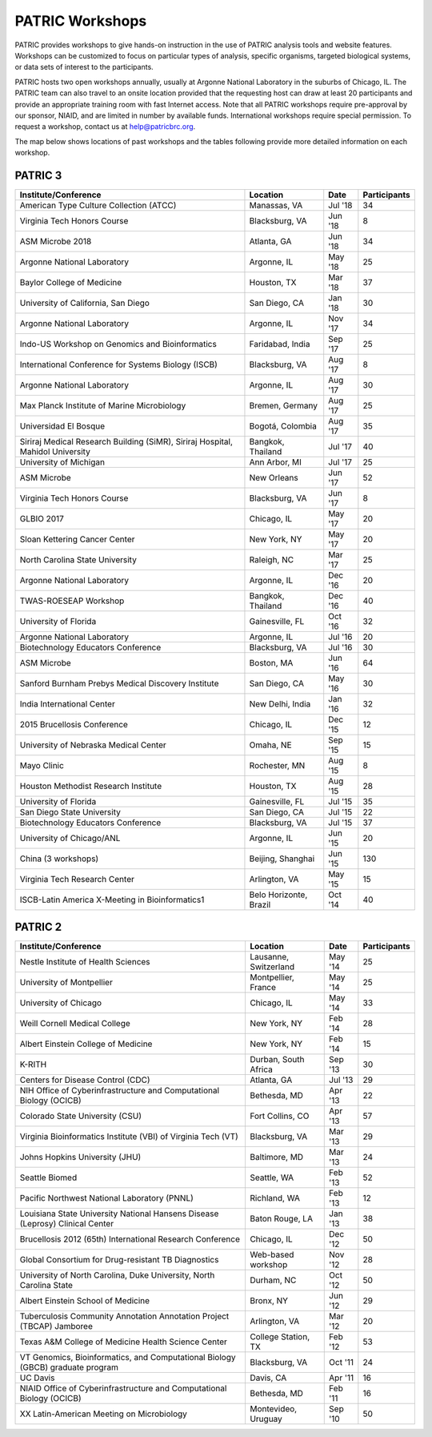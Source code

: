 PATRIC Workshops
================
PATRIC provides workshops to give hands-on instruction in the use of PATRIC analysis tools and website features.  Workshops can be customized to focus on particular types of analysis, specific organisms, targeted biological systems, or data sets of interest to the participants. 

PATRIC hosts two open workshops annually, usually at Argonne National Laboratory in the suburbs of Chicago, IL. The PATRIC team can also travel to an onsite location provided that the requesting host can draw at least 20 participants and provide an appropriate training room with fast Internet access. Note that all PATRIC workshops require pre-approval by our sponsor, NIAID, and are limited in number by available funds. International workshops require special permission. To request a workshop, contact us at `help@patricbrc.org  
<mailto:help@patricbrc.org>`_.

The map below shows locations of past workshops and the tables following provide more detailed information on each workshop.

.. image:: ./images/workshop_map.png
    :width: 716px
    :align: center
    :height: 345px
    :alt: Map of PATRIC workshops

PATRIC 3
--------

+----------------------------------------------+---------------+---------+--------------+
| Institute/Conference                         | Location      | Date    | Participants |
+==============================================+===============+=========+==============+
| American Type Culture Collection (ATCC)      | Manassas,     | Jul '18 |    34        |
|                                              | VA            |         |              |
+----------------------------------------------+---------------+---------+--------------+
| Virginia Tech Honors Course                  | Blacksburg,   | Jun '18 |    8         |
|                                              | VA            |         |              |
+----------------------------------------------+---------------+---------+--------------+
| ASM Microbe 2018                             | Atlanta, GA   | Jun '18 |    34        |
|                                              |               |         |              |
+----------------------------------------------+---------------+---------+--------------+
| Argonne National Laboratory                  | Argonne, IL   | May '18 |    25        |
|                                              |               |         |              |
+----------------------------------------------+---------------+---------+--------------+
| Baylor College of Medicine                   | Houston, TX   | Mar '18 |    37        |
|                                              |               |         |              |
+----------------------------------------------+---------------+---------+--------------+
| University of California, San Diego          | San Diego, CA | Jan '18 |    30        |
|                                              |               |         |              |
+----------------------------------------------+---------------+---------+--------------+
| Argonne National Laboratory                  | Argonne, IL   | Nov '17 |    34        |
|                                              |               |         |              |
+----------------------------------------------+---------------+---------+--------------+
| Indo-US Workshop on Genomics and             | Faridabad,    | Sep '17 |    25        |
| Bioinformatics                               | India         |         |              |
+----------------------------------------------+---------------+---------+--------------+
| International Conference for Systems Biology | Blacksburg,   | Aug '17 |    8         |
| (ISCB)                                       | VA            |         |              |
+----------------------------------------------+---------------+---------+--------------+
| Argonne National Laboratory                  | Argonne, IL   | Aug '17 |    30        |
|                                              |               |         |              |
+----------------------------------------------+---------------+---------+--------------+
| Max Planck Institute of Marine Microbiology  | Bremen,       | Aug '17 |    25        |
|                                              | Germany       |         |              |
+----------------------------------------------+---------------+---------+--------------+
| Universidad El Bosque                        | Bogotá,       | Aug '17 |    35        |
|                                              | Colombia      |         |              |
+----------------------------------------------+---------------+---------+--------------+
| Siriraj Medical Research Building (SiMR),    | Bangkok,      | Jul '17 |    40        |
| Siriraj Hospital, Mahidol University         | Thailand      |         |              |
+----------------------------------------------+---------------+---------+--------------+
| University of Michigan                       | Ann Arbor, MI | Jul '17 |    25        |
|                                              |               |         |              |
+----------------------------------------------+---------------+---------+--------------+
| ASM Microbe                                  | New Orleans   | Jun '17 |    52        |
|                                              |               |         |              |
+----------------------------------------------+---------------+---------+--------------+
| Virginia Tech Honors Course                  | Blacksburg,   | Jun '17 |    8         |
|                                              | VA            |         |              |
+----------------------------------------------+---------------+---------+--------------+
| GLBIO 2017                                   | Chicago, IL   | May '17 |    20        |
|                                              |               |         |              |
+----------------------------------------------+---------------+---------+--------------+
| Sloan Kettering Cancer Center                | New York, NY  | May '17 |    20        |
|                                              |               |         |              |
+----------------------------------------------+---------------+---------+--------------+
| North Carolina State University              | Raleigh, NC   | Mar '17 |    25        |
|                                              |               |         |              |
+----------------------------------------------+---------------+---------+--------------+
| Argonne National Laboratory                  | Argonne, IL   | Dec '16 |    20        |
|                                              |               |         |              |
+----------------------------------------------+---------------+---------+--------------+
| TWAS-ROESEAP Workshop                        | Bangkok,      | Dec '16 |    40        |
|                                              | Thailand      |         |              |
+----------------------------------------------+---------------+---------+--------------+
| University of Florida                        | Gainesville,  | Oct '16 |    32        |
|                                              | FL            |         |              |
+----------------------------------------------+---------------+---------+--------------+
| Argonne National Laboratory                  | Argonne, IL   | Jul '16 |    20        |
|                                              |               |         |              |
+----------------------------------------------+---------------+---------+--------------+
| Biotechnology Educators Conference           | Blacksburg,   | Jul '16 |    30        |
|                                              | VA            |         |              |
+----------------------------------------------+---------------+---------+--------------+
| ASM Microbe                                  | Boston, MA    | Jun '16 |    64        |
|                                              |               |         |              |
+----------------------------------------------+---------------+---------+--------------+
| Sanford Burnham Prebys Medical Discovery     | San Diego, CA | May '16 |    30        |
| Institute                                    |               |         |              |
+----------------------------------------------+---------------+---------+--------------+
| India International Center                   | New Delhi,    | Jan '16 |    32        |
|                                              | India         |         |              |
+----------------------------------------------+---------------+---------+--------------+
| 2015 Brucellosis Conference                  | Chicago, IL   | Dec '15 |    12        |
|                                              |               |         |              |
+----------------------------------------------+---------------+---------+--------------+
| University of Nebraska Medical Center        | Omaha, NE     | Sep '15 |    15        |
|                                              |               |         |              |
+----------------------------------------------+---------------+---------+--------------+
| Mayo Clinic                                  | Rochester, MN | Aug '15 |    8         |
|                                              |               |         |              |
+----------------------------------------------+---------------+---------+--------------+
| Houston Methodist Research Institute         | Houston, TX   | Aug '15 |    28        |
|                                              |               |         |              |
+----------------------------------------------+---------------+---------+--------------+
| University of Florida                        | Gainesville,  | Jul '15 |    35        |
|                                              | FL            |         |              |
+----------------------------------------------+---------------+---------+--------------+
| San Diego State University                   | San Diego, CA | Jul '15 |    22        |
|                                              |               |         |              |
+----------------------------------------------+---------------+---------+--------------+
| Biotechnology Educators Conference           | Blacksburg,   | Jul '15 |    37        |
|                                              | VA            |         |              |
+----------------------------------------------+---------------+---------+--------------+
| University of Chicago/ANL                    | Argonne, IL   | Jun '15 |    20        |
|                                              |               |         |              |
+----------------------------------------------+---------------+---------+--------------+
| China (3 workshops)                          | Beijing,      | Jun '15 |    130       |
|                                              | Shanghai      |         |              |
+----------------------------------------------+---------------+---------+--------------+
| Virginia Tech Research Center                | Arlington, VA | May '15 |    15        |
|                                              |               |         |              |
+----------------------------------------------+---------------+---------+--------------+
| ISCB-Latin America X-Meeting in              | Belo          | Oct '14 |    40        |
| Bioinformatics1                              | Horizonte,    |         |              |
|                                              | Brazil        |         |              |
+----------------------------------------------+---------------+---------+--------------+

PATRIC 2
--------

+----------------------------------------------+---------------+---------+--------------+
| Institute/Conference                         | Location      | Date    | Participants |
+==============================================+===============+=========+==============+
| Nestle Institute of Health Sciences          | Lausanne,     | May '14 |    25        |
|                                              | Switzerland   |         |              |
+----------------------------------------------+---------------+---------+--------------+
| University of Montpellier                    | Montpellier,  | May '14 |    25        |
|                                              | France        |         |              |
+----------------------------------------------+---------------+---------+--------------+
| University of Chicago                        | Chicago, IL   | May '14 |    33        |
|                                              |               |         |              |
+----------------------------------------------+---------------+---------+--------------+
| Weill Cornell Medical College                | New York, NY  | Feb '14 |    28        |
|                                              |               |         |              |
+----------------------------------------------+---------------+---------+--------------+
| Albert Einstein College of Medicine          | New York, NY  | Feb '14 |    15        |
|                                              |               |         |              |
+----------------------------------------------+---------------+---------+--------------+
| K-RITH                                       | Durban, South | Sep '13 |    30        |
|                                              | Africa        |         |              |
+----------------------------------------------+---------------+---------+--------------+
| Centers for Disease Control (CDC)            | Atlanta, GA   | Jul '13 |    29        |
|                                              |               |         |              |
+----------------------------------------------+---------------+---------+--------------+
| NIH Office of Cyberinfrastructure and        | Bethesda, MD  | Apr '13 |    22        |
| Computational Biology (OCICB)                |               |         |              |
+----------------------------------------------+---------------+---------+--------------+
| Colorado State University (CSU)              | Fort Collins, | Apr '13 |    57        |
|                                              | CO            |         |              |
+----------------------------------------------+---------------+---------+--------------+
| Virginia Bioinformatics Institute (VBI) of   | Blacksburg,   | Mar '13 |    29        |
| Virginia Tech (VT)                           | VA            |         |              |
+----------------------------------------------+---------------+---------+--------------+
| Johns Hopkins University (JHU)               | Baltimore, MD | Mar '13 |    24        |
|                                              |               |         |              |
+----------------------------------------------+---------------+---------+--------------+
| Seattle Biomed                               | Seattle, WA   | Feb '13 |    52        |
|                                              |               |         |              |
+----------------------------------------------+---------------+---------+--------------+
| Pacific Northwest National Laboratory (PNNL) | Richland, WA  | Feb '13 |    12        |
|                                              |               |         |              |
+----------------------------------------------+---------------+---------+--------------+
| Louisiana State University National Hansens  | Baton Rouge,  | Jan '13 |    38        |
| Disease (Leprosy) Clinical Center            | LA            |         |              |
+----------------------------------------------+---------------+---------+--------------+
| Brucellosis 2012 (65th) International        | Chicago, IL   | Dec '12 |    50        |
| Research Conference                          |               |         |              |
+----------------------------------------------+---------------+---------+--------------+
| Global Consortium for Drug-resistant TB      | Web-based     | Nov '12 |    28        |
| Diagnostics                                  | workshop      |         |              |
+----------------------------------------------+---------------+---------+--------------+
| University of North Carolina, Duke           | Durham, NC    | Oct '12 |    50        |
| University, North Carolina State             |               |         |              |
+----------------------------------------------+---------------+---------+--------------+
| Albert Einstein School of Medicine           | Bronx, NY     | Jun '12 |    29        |
|                                              |               |         |              |
+----------------------------------------------+---------------+---------+--------------+
| Tuberculosis Community Annotation Annotation | Arlington, VA | Mar '12 |    20        |
| Project (TBCAP) Jamboree                     |               |         |              |
+----------------------------------------------+---------------+---------+--------------+
| Texas A&M College of Medicine Health Science | College       | Feb '12 |    53        |
| Center                                       | Station, TX   |         |              |
+----------------------------------------------+---------------+---------+--------------+
| VT Genomics, Bioinformatics, and             | Blacksburg,   | Oct '11 |    24        |
| Computational Biology (GBCB) graduate        | VA            |         |              |
| program                                      |               |         |              |
+----------------------------------------------+---------------+---------+--------------+
| UC Davis                                     | Davis, CA     | Apr '11 |    16        |
|                                              |               |         |              |
+----------------------------------------------+---------------+---------+--------------+
| NIAID Office of Cyberinfrastructure and      | Bethesda, MD  | Feb '11 |    16        |
| Computational Biology (OCICB)                |               |         |              |
+----------------------------------------------+---------------+---------+--------------+
| XX Latin-American Meeting on Microbiology    | Montevideo,   | Sep '10 |    50        |
|                                              | Uruguay       |         |              |
+----------------------------------------------+---------------+---------+--------------+
